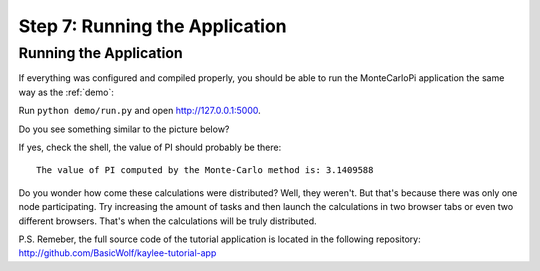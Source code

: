 .. _tutorial-running:

Step 7: Running the Application
===============================

Running the Application
-----------------------

If everything was configured and compiled properly, you should be able
to run the MonteCarloPi application the same way as the :ref:`demo`:

Run ``python demo/run.py`` and open http://127.0.0.1:5000.

Do you see something similar to the picture below?

.. image:: ../_static/tutorial.png
   :align: center
   :alt: Console with MonteCarloPI application output.
   :scale: 75 %
   :width: 800
   :height: 400

If yes, check the shell, the value of PI should probably be there::

  The value of PI computed by the Monte-Carlo method is: 3.1409588

Do you wonder how come these calculations were distributed?
Well, they weren't. But that's because there was only one node participating.
Try increasing the amount of tasks and then launch the calculations in two
browser tabs or even two different browsers. That's when the calculations
will be truly distributed.

P.S. Remeber, the full source code of the tutorial application is located
in the following repository: http://github.com/BasicWolf/kaylee-tutorial-app
